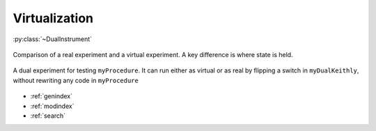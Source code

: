Virtualization
==============================================

.. contents:: In this section
    :local:

:py:class:`~DualInstrument`

.. figure:: compare.pdf
    :alt: Comparison
    :align: center

    Comparison of a real experiment and a virtual experiment. A key difference is where state is held.

.. figure:: dual.pdf
    :alt: Dual experimental setup
    :align: center

    A dual experiment for testing ``myProcedure``. It can run either as virtual or as real by flipping a switch in ``myDualKeithly``, without rewriting any code in ``myProcedure``


* :ref:`genindex`
* :ref:`modindex`
* :ref:`search`
